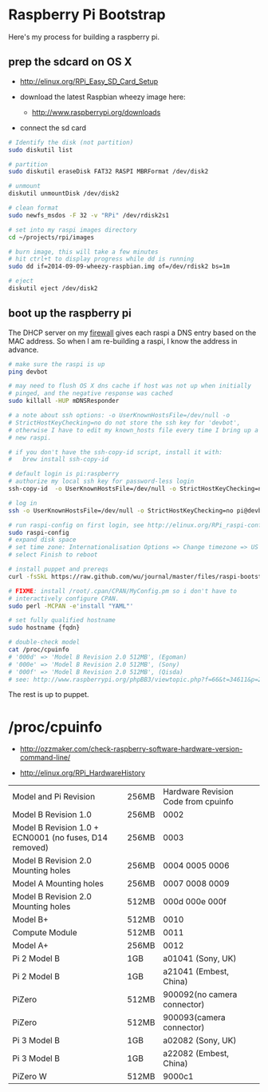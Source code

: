 * Raspberry Pi Bootstrap
  :PROPERTIES:
  :ID:       CE4629E1-9126-4F41-9151-FD05247547E0
  :VISIBILITY: all
  :END:

Here's my process for building a raspberry pi.

** prep the sdcard on OS X
   :PROPERTIES:
   :ID:       ED98D2BA-F0B7-460C-82BB-06F8EEED8ADB
   :END:

  - http://elinux.org/RPi_Easy_SD_Card_Setup

  - download the latest Raspbian wheezy image here:
    - http://www.raspberrypi.org/downloads

  - connect the sd card

#+begin_src sh
  # Identify the disk (not partition)
  sudo diskutil list

  # partition
  sudo diskutil eraseDisk FAT32 RASPI MBRFormat /dev/disk2

  # unmount
  diskutil unmountDisk /dev/disk2

  # clean format
  sudo newfs_msdos -F 32 -v "RPi" /dev/rdisk2s1

  # set into my raspi images directory
  cd ~/projects/rpi/images

  # burn image, this will take a few minutes
  # hit ctrl+t to display progress while dd is running
  sudo dd if=2014-09-09-wheezy-raspbian.img of=/dev/rdisk2 bs=1m

  # eject
  diskutil eject /dev/disk2

#+end_src


** boot up the raspberry pi
   :PROPERTIES:
   :ID:       9A2A4000-93A2-4EF3-AF18-9114E609C1EA
   :END:

The DHCP server on my [[https://github.com/wu/journal/blob/master/2014.01.18.highly-available.broadband.org][firewall]] gives each raspi a DNS entry based on
the MAC address.  So when I am re-building a raspi, I know the address
in advance.


#+begin_src sh
  # make sure the raspi is up
  ping devbot

  # may need to flush OS X dns cache if host was not up when initially
  # pinged, and the negative response was cached
  sudo killall -HUP mDNSResponder

  # a note about ssh options: -o UserKnownHostsFile=/dev/null -o
  # StrictHostKeyChecking=no do not store the ssh key for 'devbot',
  # otherwise I have to edit my known_hosts file every time I bring up a
  # new raspi.

  # if you don't have the ssh-copy-id script, install it with:
  #   brew install ssh-copy-id

  # default login is pi:raspberry
  # authorize my local ssh key for password-less login
  ssh-copy-id  -o UserKnownHostsFile=/dev/null -o StrictHostKeyChecking=no pi@devbot

  # log in
  ssh -o UserKnownHostsFile=/dev/null -o StrictHostKeyChecking=no pi@devbot

  # run raspi-config on first login, see http://elinux.org/RPi_raspi-config
  sudo raspi-config
  # expand disk space
  # set time zone: Internationalisation Options => Change timezone => US => Pacific-New
  # select Finish to reboot

  # install puppet and prereqs
  curl -fsSkL https://raw.github.com/wu/journal/master/files/raspi-bootstrap.sh | sh -s

  # FIXME: install /root/.cpan/CPAN/MyConfig.pm so i don't have to
  # interactively configure CPAN.
  sudo perl -MCPAN -e'install "YAML"'

  # set fully qualified hostname
  sudo hostname {fqdn}

  # double-check model
  cat /proc/cpuinfo
  # '000d' => 'Model B Revision 2.0 512MB', (Egoman)
  # '000e' => 'Model B Revision 2.0 512MB', (Sony)
  # '000f' => 'Model B Revision 2.0 512MB', (Qisda)
  # see: http://www.raspberrypi.org/phpBB3/viewtopic.php?f=66&t=34611&p=293472&hilit=cpuinfo#p293472

#+end_src

The rest is up to puppet.


* /proc/cpuinfo
  :PROPERTIES:
  :ID:       76730bd8-ebcd-4a13-ba76-aee7cb7ead06
  :END:

  - http://ozzmaker.com/check-raspberry-software-hardware-version-command-line/

  - http://elinux.org/RPi_HardwareHistory

| Model and Pi Revision                                  | 256MB | Hardware Revision Code from cpuinfo |
| Model B Revision 1.0                                   | 256MB | 0002                                |
| Model B Revision 1.0 + ECN0001 (no fuses, D14 removed) | 256MB | 0003                                |
| Model B Revision 2.0 Mounting holes                    | 256MB | 0004 0005 0006                      |
| Model A Mounting holes                                 | 256MB | 0007 0008 0009                      |
| Model B Revision 2.0 Mounting holes                    | 512MB | 000d 000e 000f                      |
| Model B+                                               | 512MB | 0010                                |
| Compute Module                                         | 512MB | 0011                                |
| Model A+                                               | 256MB | 0012                                |
| Pi 2 Model B                                           | 1GB   | a01041 (Sony, UK)                   |
| Pi 2 Model B                                           | 1GB   | a21041 (Embest, China)              |
| PiZero                                                 | 512MB | 900092(no camera connector)         |
| PiZero                                                 | 512MB | 900093(camera connector)            |
| Pi 3 Model B                                           | 1GB   | a02082 (Sony, UK)                   |
| Pi 3 Model B                                           | 1GB   | a22082 (Embest, China)              |
| PiZero W                                               | 512MB | 9000c1                              |

